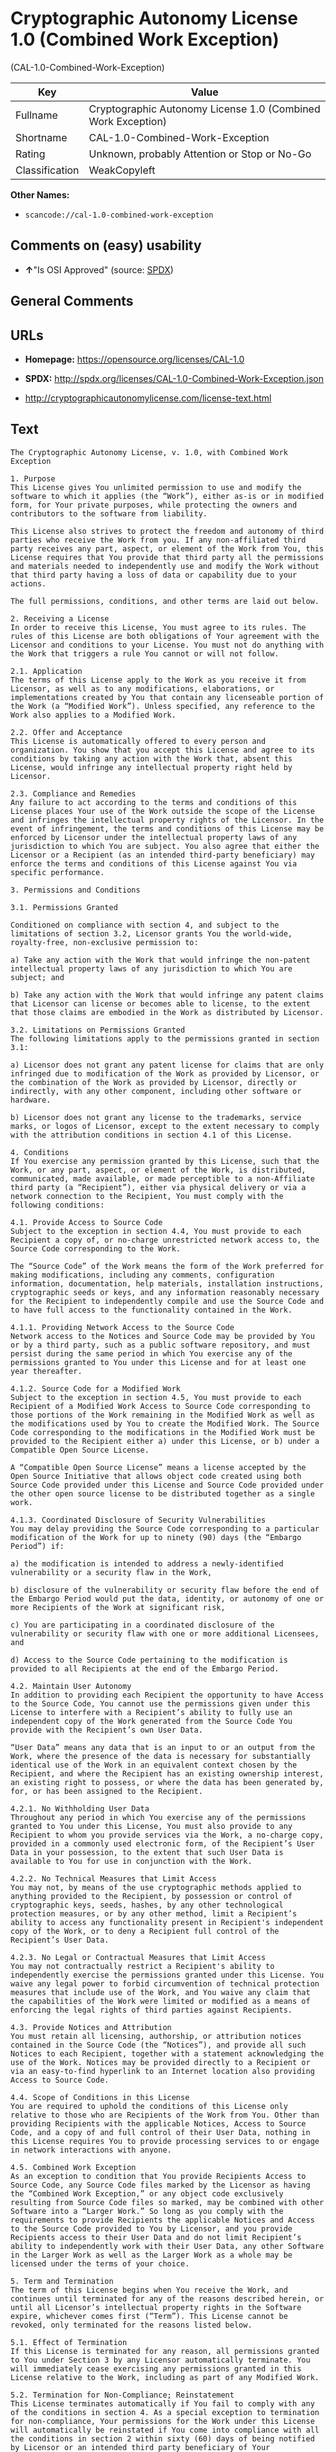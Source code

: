 * Cryptographic Autonomy License 1.0 (Combined Work Exception)
(CAL-1.0-Combined-Work-Exception)

| Key              | Value                                                          |
|------------------+----------------------------------------------------------------|
| Fullname         | Cryptographic Autonomy License 1.0 (Combined Work Exception)   |
| Shortname        | CAL-1.0-Combined-Work-Exception                                |
| Rating           | Unknown, probably Attention or Stop or No-Go                   |
| Classification   | WeakCopyleft                                                   |

*Other Names:*

- =scancode://cal-1.0-combined-work-exception=

** Comments on (easy) usability

- *↑*"Is OSI Approved" (source:
  [[https://spdx.org/licenses/CAL-1.0-Combined-Work-Exception.html][SPDX]])

** General Comments

** URLs

- *Homepage:* https://opensource.org/licenses/CAL-1.0

- *SPDX:* http://spdx.org/licenses/CAL-1.0-Combined-Work-Exception.json

- http://cryptographicautonomylicense.com/license-text.html

** Text

#+BEGIN_EXAMPLE
  The Cryptographic Autonomy License, v. 1.0, with Combined Work Exception

  1. Purpose
  This License gives You unlimited permission to use and modify the software to which it applies (the “Work”), either as-is or in modified form, for Your private purposes, while protecting the owners and contributors to the software from liability.

  This License also strives to protect the freedom and autonomy of third parties who receive the Work from you. If any non-affiliated third party receives any part, aspect, or element of the Work from You, this License requires that You provide that third party all the permissions and materials needed to independently use and modify the Work without that third party having a loss of data or capability due to your actions.

  The full permissions, conditions, and other terms are laid out below.

  2. Receiving a License
  In order to receive this License, You must agree to its rules. The rules of this License are both obligations of Your agreement with the Licensor and conditions to your License. You must not do anything with the Work that triggers a rule You cannot or will not follow.

  2.1. Application
  The terms of this License apply to the Work as you receive it from Licensor, as well as to any modifications, elaborations, or implementations created by You that contain any licenseable portion of the Work (a “Modified Work”). Unless specified, any reference to the Work also applies to a Modified Work.

  2.2. Offer and Acceptance
  This License is automatically offered to every person and organization. You show that you accept this License and agree to its conditions by taking any action with the Work that, absent this License, would infringe any intellectual property right held by Licensor.

  2.3. Compliance and Remedies
  Any failure to act according to the terms and conditions of this License places Your use of the Work outside the scope of the License and infringes the intellectual property rights of the Licensor. In the event of infringement, the terms and conditions of this License may be enforced by Licensor under the intellectual property laws of any jurisdiction to which You are subject. You also agree that either the Licensor or a Recipient (as an intended third-party beneficiary) may enforce the terms and conditions of this License against You via specific performance.

  3. Permissions and Conditions

  3.1. Permissions Granted

  Conditioned on compliance with section 4, and subject to the limitations of section 3.2, Licensor grants You the world-wide, royalty-free, non-exclusive permission to:

  a) Take any action with the Work that would infringe the non-patent intellectual property laws of any jurisdiction to which You are subject; and

  b) Take any action with the Work that would infringe any patent claims that Licensor can license or becomes able to license, to the extent that those claims are embodied in the Work as distributed by Licensor.

  3.2. Limitations on Permissions Granted
  The following limitations apply to the permissions granted in section 3.1:

  a) Licensor does not grant any patent license for claims that are only infringed due to modification of the Work as provided by Licensor, or the combination of the Work as provided by Licensor, directly or indirectly, with any other component, including other software or hardware.

  b) Licensor does not grant any license to the trademarks, service marks, or logos of Licensor, except to the extent necessary to comply with the attribution conditions in section 4.1 of this License.

  4. Conditions
  If You exercise any permission granted by this License, such that the Work, or any part, aspect, or element of the Work, is distributed, communicated, made available, or made perceptible to a non-Affiliate third party (a “Recipient”), either via physical delivery or via a network connection to the Recipient, You must comply with the following conditions:

  4.1. Provide Access to Source Code
  Subject to the exception in section 4.4, You must provide to each Recipient a copy of, or no-charge unrestricted network access to, the Source Code corresponding to the Work.

  The “Source Code” of the Work means the form of the Work preferred for making modifications, including any comments, configuration information, documentation, help materials, installation instructions, cryptographic seeds or keys, and any information reasonably necessary for the Recipient to independently compile and use the Source Code and to have full access to the functionality contained in the Work.

  4.1.1. Providing Network Access to the Source Code
  Network access to the Notices and Source Code may be provided by You or by a third party, such as a public software repository, and must persist during the same period in which You exercise any of the permissions granted to You under this License and for at least one year thereafter.

  4.1.2. Source Code for a Modified Work
  Subject to the exception in section 4.5, You must provide to each Recipient of a Modified Work Access to Source Code corresponding to those portions of the Work remaining in the Modified Work as well as the modifications used by You to create the Modified Work. The Source Code corresponding to the modifications in the Modified Work must be provided to the Recipient either a) under this License, or b) under a Compatible Open Source License.

  A “Compatible Open Source License” means a license accepted by the Open Source Initiative that allows object code created using both Source Code provided under this License and Source Code provided under the other open source license to be distributed together as a single work.

  4.1.3. Coordinated Disclosure of Security Vulnerabilities
  You may delay providing the Source Code corresponding to a particular modification of the Work for up to ninety (90) days (the “Embargo Period”) if:

  a) the modification is intended to address a newly-identified vulnerability or a security flaw in the Work,

  b) disclosure of the vulnerability or security flaw before the end of the Embargo Period would put the data, identity, or autonomy of one or more Recipients of the Work at significant risk,

  c) You are participating in a coordinated disclosure of the vulnerability or security flaw with one or more additional Licensees, and

  d) Access to the Source Code pertaining to the modification is provided to all Recipients at the end of the Embargo Period.

  4.2. Maintain User Autonomy
  In addition to providing each Recipient the opportunity to have Access to the Source Code, You cannot use the permissions given under this License to interfere with a Recipient’s ability to fully use an independent copy of the Work generated from the Source Code You provide with the Recipient’s own User Data.

  “User Data” means any data that is an input to or an output from the Work, where the presence of the data is necessary for substantially identical use of the Work in an equivalent context chosen by the Recipient, and where the Recipient has an existing ownership interest, an existing right to possess, or where the data has been generated by, for, or has been assigned to the Recipient.

  4.2.1. No Withholding User Data
  Throughout any period in which You exercise any of the permissions granted to You under this License, You must also provide to any Recipient to whom you provide services via the Work, a no-charge copy, provided in a commonly used electronic form, of the Recipient’s User Data in your possession, to the extent that such User Data is available to You for use in conjunction with the Work.

  4.2.2. No Technical Measures that Limit Access
  You may not, by means of the use cryptographic methods applied to anything provided to the Recipient, by possession or control of cryptographic keys, seeds, hashes, by any other technological protection measures, or by any other method, limit a Recipient’s ability to access any functionality present in Recipient's independent copy of the Work, or to deny a Recipient full control of the Recipient’s User Data.

  4.2.3. No Legal or Contractual Measures that Limit Access
  You may not contractually restrict a Recipient's ability to independently exercise the permissions granted under this License. You waive any legal power to forbid circumvention of technical protection measures that include use of the Work, and You waive any claim that the capabilities of the Work were limited or modified as a means of enforcing the legal rights of third parties against Recipients.

  4.3. Provide Notices and Attribution
  You must retain all licensing, authorship, or attribution notices contained in the Source Code (the “Notices”), and provide all such Notices to each Recipient, together with a statement acknowledging the use of the Work. Notices may be provided directly to a Recipient or via an easy-to-find hyperlink to an Internet location also providing Access to Source Code.

  4.4. Scope of Conditions in this License
  You are required to uphold the conditions of this License only relative to those who are Recipients of the Work from You. Other than providing Recipients with the applicable Notices, Access to Source Code, and a copy of and full control of their User Data, nothing in this License requires You to provide processing services to or engage in network interactions with anyone.

  4.5. Combined Work Exception
  As an exception to condition that You provide Recipients Access to Source Code, any Source Code files marked by the Licensor as having the “Combined Work Exception,” or any object code exclusively resulting from Source Code files so marked, may be combined with other Software into a “Larger Work.” So long as you comply with the requirements to provide Recipients the applicable Notices and Access to the Source Code provided to You by Licensor, and you provide Recipients access to their User Data and do not limit Recipient’s ability to independently work with their User Data, any other Software in the Larger Work as well as the Larger Work as a whole may be licensed under the terms of your choice.

  5. Term and Termination
  The term of this License begins when You receive the Work, and continues until terminated for any of the reasons described herein, or until all Licensor’s intellectual property rights in the Software expire, whichever comes first (“Term”). This License cannot be revoked, only terminated for the reasons listed below.

  5.1. Effect of Termination
  If this License is terminated for any reason, all permissions granted to You under Section 3 by any Licensor automatically terminate. You will immediately cease exercising any permissions granted in this License relative to the Work, including as part of any Modified Work.

  5.2. Termination for Non-Compliance; Reinstatement
  This License terminates automatically if You fail to comply with any of the conditions in section 4. As a special exception to termination for non-compliance, Your permissions for the Work under this License will automatically be reinstated if You come into compliance with all the conditions in section 2 within sixty (60) days of being notified by Licensor or an intended third party beneficiary of Your noncompliance. You are eligible for reinstatement of permissions for the Work one time only, and only for the sixty days immediately after becoming aware of noncompliance. Loss of permissions granted for the Work under this License due to either a) sustained noncompliance lasting more than sixty days or b) subsequent termination for noncompliance after reinstatement, is permanent, unless rights are specifically restored by Licensor in writing.

  5.3. Termination Due to Litigation
  If You initiate litigation against Licensor, or any Recipient of the Work, either direct or indirect, asserting that the Work directly or indirectly infringes any patent, then all permissions granted to You by this License shall terminate. In the event of termination due to litigation, all permissions validly granted by You under this License, directly or indirectly, shall survive termination. Administrative review procedures, declaratory judgment actions, counterclaims in response to patent litigation, and enforcement actions against former Licensees terminated under this section do not cause termination due to litigation.

  6. Disclaimer of Warranty and Limit on Liability
  As far as the law allows, the Work comes AS-IS, without any warranty of any kind, and no Licensor or contributor will be liable to anyone for any damages related to this software or this license, under any kind of legal claim, or for any type of damages, including indirect, special, incidental, or consequential damages of any type arising as a result of this License or the use of the Work including, without limitation, damages for loss of goodwill, work stoppage, computer failure or malfunction, loss of profits, revenue, or any and all other commercial damages or losses.

  7. Other Provisions

  7.1. Affiliates
  An “Affiliate” means any other entity that, directly or indirectly through one or more intermediaries, controls, is controlled by, or is under common control with, the Licensee. Employees of a Licensee and natural persons acting as contractors exclusively providing services to Licensee are also Affiliates.

  7.2. Choice of Jurisdiction and Governing Law
  A Licensor may require that any action or suit by a Licensee relating to a Work provided by Licensor under this License may be brought only in the courts of a particular jurisdiction and under the laws of a particular jurisdiction (excluding its conflict-of-law provisions), if Licensor provides conspicuous notice of the particular jurisdiction to all Licensees.

  7.3. No Sublicensing
  This License is not sublicensable. Each time You provide the Work or a Modified Work to a Recipient, the Recipient automatically receives a license under the terms described in this License. You may not impose any further reservations, conditions, or other provisions on any Recipients’ exercise of the permissions granted herein.

  7.4. Attorneys' Fees
  In any action to enforce the terms of this License, or seeking damages relating thereto, including by an intended third party beneficiary, the prevailing party shall be entitled to recover its costs and expenses, including, without limitation, reasonable attorneys' fees and costs incurred in connection with such action, including any appeal of such action. A “prevailing party” is the party that achieves, or avoids, compliance with this License, including through settlement. This section shall survive the termination of this License.

  7.5. No Waiver
  Any failure by Licensor to enforce any provision of this License will not constitute a present or future waiver of such provision nor limit Licensor’s ability to enforce such provision at a later time.

  7.6. Severability
  If any provision of this License is held to be unenforceable, such provision shall be reformed only to the extent necessary to make it enforceable. Any invalid or unenforceable portion will be interpreted to the effect and intent of the original portion. If such a construction is not possible, the invalid or unenforceable portion will be severed from this License but the rest of this License will remain in full force and effect.

  7.7. License for the Text of this License
  The text of this license is released under the Creative Commons Attribution-ShareAlike 4.0 International License, with the caveat that any modifications of this license may not use the name “Cryptographic Autonomy License” or any name confusingly similar thereto to describe any derived work of this License.
#+END_EXAMPLE

--------------

** Raw Data

*** Facts

- [[https://spdx.org/licenses/CAL-1.0-Combined-Work-Exception.html][SPDX]]

- [[https://github.com/nexB/scancode-toolkit/blob/develop/src/licensedcode/data/licenses/cal-1.0-combined-work-exception.yml][Scancode]]

*** Raw JSON

#+BEGIN_EXAMPLE
  {
      "__impliedNames": [
          "CAL-1.0-Combined-Work-Exception",
          "Cryptographic Autonomy License 1.0 (Combined Work Exception)",
          "scancode://cal-1.0-combined-work-exception"
      ],
      "__impliedId": "CAL-1.0-Combined-Work-Exception",
      "facts": {
          "SPDX": {
              "isSPDXLicenseDeprecated": false,
              "spdxFullName": "Cryptographic Autonomy License 1.0 (Combined Work Exception)",
              "spdxDetailsURL": "http://spdx.org/licenses/CAL-1.0-Combined-Work-Exception.json",
              "_sourceURL": "https://spdx.org/licenses/CAL-1.0-Combined-Work-Exception.html",
              "spdxLicIsOSIApproved": true,
              "spdxSeeAlso": [
                  "http://cryptographicautonomylicense.com/license-text.html",
                  "https://opensource.org/licenses/CAL-1.0"
              ],
              "_implications": {
                  "__impliedNames": [
                      "CAL-1.0-Combined-Work-Exception",
                      "Cryptographic Autonomy License 1.0 (Combined Work Exception)"
                  ],
                  "__impliedId": "CAL-1.0-Combined-Work-Exception",
                  "__impliedJudgement": [
                      [
                          "SPDX",
                          {
                              "tag": "PositiveJudgement",
                              "contents": "Is OSI Approved"
                          }
                      ]
                  ],
                  "__isOsiApproved": true,
                  "__impliedURLs": [
                      [
                          "SPDX",
                          "http://spdx.org/licenses/CAL-1.0-Combined-Work-Exception.json"
                      ],
                      [
                          null,
                          "http://cryptographicautonomylicense.com/license-text.html"
                      ],
                      [
                          null,
                          "https://opensource.org/licenses/CAL-1.0"
                      ]
                  ]
              },
              "spdxLicenseId": "CAL-1.0-Combined-Work-Exception"
          },
          "Scancode": {
              "otherUrls": [
                  "http://cryptographicautonomylicense.com/license-text.html"
              ],
              "homepageUrl": "https://opensource.org/licenses/CAL-1.0",
              "shortName": "CAL-1.0-Combined-Work-Exception",
              "textUrls": null,
              "text": "The Cryptographic Autonomy License, v. 1.0, with Combined Work Exception\n\n1. Purpose\nThis License gives You unlimited permission to use and modify the software to which it applies (the Ã¢ÂÂWorkÃ¢ÂÂ), either as-is or in modified form, for Your private purposes, while protecting the owners and contributors to the software from liability.\n\nThis License also strives to protect the freedom and autonomy of third parties who receive the Work from you. If any non-affiliated third party receives any part, aspect, or element of the Work from You, this License requires that You provide that third party all the permissions and materials needed to independently use and modify the Work without that third party having a loss of data or capability due to your actions.\n\nThe full permissions, conditions, and other terms are laid out below.\n\n2. Receiving a License\nIn order to receive this License, You must agree to its rules. The rules of this License are both obligations of Your agreement with the Licensor and conditions to your License. You must not do anything with the Work that triggers a rule You cannot or will not follow.\n\n2.1. Application\nThe terms of this License apply to the Work as you receive it from Licensor, as well as to any modifications, elaborations, or implementations created by You that contain any licenseable portion of the Work (a Ã¢ÂÂModified WorkÃ¢ÂÂ). Unless specified, any reference to the Work also applies to a Modified Work.\n\n2.2. Offer and Acceptance\nThis License is automatically offered to every person and organization. You show that you accept this License and agree to its conditions by taking any action with the Work that, absent this License, would infringe any intellectual property right held by Licensor.\n\n2.3. Compliance and Remedies\nAny failure to act according to the terms and conditions of this License places Your use of the Work outside the scope of the License and infringes the intellectual property rights of the Licensor. In the event of infringement, the terms and conditions of this License may be enforced by Licensor under the intellectual property laws of any jurisdiction to which You are subject. You also agree that either the Licensor or a Recipient (as an intended third-party beneficiary) may enforce the terms and conditions of this License against You via specific performance.\n\n3. Permissions and Conditions\n\n3.1. Permissions Granted\n\nConditioned on compliance with section 4, and subject to the limitations of section 3.2, Licensor grants You the world-wide, royalty-free, non-exclusive permission to:\n\na) Take any action with the Work that would infringe the non-patent intellectual property laws of any jurisdiction to which You are subject; and\n\nb) Take any action with the Work that would infringe any patent claims that Licensor can license or becomes able to license, to the extent that those claims are embodied in the Work as distributed by Licensor.\n\n3.2. Limitations on Permissions Granted\nThe following limitations apply to the permissions granted in section 3.1:\n\na) Licensor does not grant any patent license for claims that are only infringed due to modification of the Work as provided by Licensor, or the combination of the Work as provided by Licensor, directly or indirectly, with any other component, including other software or hardware.\n\nb) Licensor does not grant any license to the trademarks, service marks, or logos of Licensor, except to the extent necessary to comply with the attribution conditions in section 4.1 of this License.\n\n4. Conditions\nIf You exercise any permission granted by this License, such that the Work, or any part, aspect, or element of the Work, is distributed, communicated, made available, or made perceptible to a non-Affiliate third party (a Ã¢ÂÂRecipientÃ¢ÂÂ), either via physical delivery or via a network connection to the Recipient, You must comply with the following conditions:\n\n4.1. Provide Access to Source Code\nSubject to the exception in section 4.4, You must provide to each Recipient a copy of, or no-charge unrestricted network access to, the Source Code corresponding to the Work.\n\nThe Ã¢ÂÂSource CodeÃ¢ÂÂ of the Work means the form of the Work preferred for making modifications, including any comments, configuration information, documentation, help materials, installation instructions, cryptographic seeds or keys, and any information reasonably necessary for the Recipient to independently compile and use the Source Code and to have full access to the functionality contained in the Work.\n\n4.1.1. Providing Network Access to the Source Code\nNetwork access to the Notices and Source Code may be provided by You or by a third party, such as a public software repository, and must persist during the same period in which You exercise any of the permissions granted to You under this License and for at least one year thereafter.\n\n4.1.2. Source Code for a Modified Work\nSubject to the exception in section 4.5, You must provide to each Recipient of a Modified Work Access to Source Code corresponding to those portions of the Work remaining in the Modified Work as well as the modifications used by You to create the Modified Work. The Source Code corresponding to the modifications in the Modified Work must be provided to the Recipient either a) under this License, or b) under a Compatible Open Source License.\n\nA Ã¢ÂÂCompatible Open Source LicenseÃ¢ÂÂ means a license accepted by the Open Source Initiative that allows object code created using both Source Code provided under this License and Source Code provided under the other open source license to be distributed together as a single work.\n\n4.1.3. Coordinated Disclosure of Security Vulnerabilities\nYou may delay providing the Source Code corresponding to a particular modification of the Work for up to ninety (90) days (the Ã¢ÂÂEmbargo PeriodÃ¢ÂÂ) if:\n\na) the modification is intended to address a newly-identified vulnerability or a security flaw in the Work,\n\nb) disclosure of the vulnerability or security flaw before the end of the Embargo Period would put the data, identity, or autonomy of one or more Recipients of the Work at significant risk,\n\nc) You are participating in a coordinated disclosure of the vulnerability or security flaw with one or more additional Licensees, and\n\nd) Access to the Source Code pertaining to the modification is provided to all Recipients at the end of the Embargo Period.\n\n4.2. Maintain User Autonomy\nIn addition to providing each Recipient the opportunity to have Access to the Source Code, You cannot use the permissions given under this License to interfere with a RecipientÃ¢ÂÂs ability to fully use an independent copy of the Work generated from the Source Code You provide with the RecipientÃ¢ÂÂs own User Data.\n\nÃ¢ÂÂUser DataÃ¢ÂÂ means any data that is an input to or an output from the Work, where the presence of the data is necessary for substantially identical use of the Work in an equivalent context chosen by the Recipient, and where the Recipient has an existing ownership interest, an existing right to possess, or where the data has been generated by, for, or has been assigned to the Recipient.\n\n4.2.1. No Withholding User Data\nThroughout any period in which You exercise any of the permissions granted to You under this License, You must also provide to any Recipient to whom you provide services via the Work, a no-charge copy, provided in a commonly used electronic form, of the RecipientÃ¢ÂÂs User Data in your possession, to the extent that such User Data is available to You for use in conjunction with the Work.\n\n4.2.2. No Technical Measures that Limit Access\nYou may not, by means of the use cryptographic methods applied to anything provided to the Recipient, by possession or control of cryptographic keys, seeds, hashes, by any other technological protection measures, or by any other method, limit a RecipientÃ¢ÂÂs ability to access any functionality present in Recipient's independent copy of the Work, or to deny a Recipient full control of the RecipientÃ¢ÂÂs User Data.\n\n4.2.3. No Legal or Contractual Measures that Limit Access\nYou may not contractually restrict a Recipient's ability to independently exercise the permissions granted under this License. You waive any legal power to forbid circumvention of technical protection measures that include use of the Work, and You waive any claim that the capabilities of the Work were limited or modified as a means of enforcing the legal rights of third parties against Recipients.\n\n4.3. Provide Notices and Attribution\nYou must retain all licensing, authorship, or attribution notices contained in the Source Code (the Ã¢ÂÂNoticesÃ¢ÂÂ), and provide all such Notices to each Recipient, together with a statement acknowledging the use of the Work. Notices may be provided directly to a Recipient or via an easy-to-find hyperlink to an Internet location also providing Access to Source Code.\n\n4.4. Scope of Conditions in this License\nYou are required to uphold the conditions of this License only relative to those who are Recipients of the Work from You. Other than providing Recipients with the applicable Notices, Access to Source Code, and a copy of and full control of their User Data, nothing in this License requires You to provide processing services to or engage in network interactions with anyone.\n\n4.5. Combined Work Exception\nAs an exception to condition that You provide Recipients Access to Source Code, any Source Code files marked by the Licensor as having the Ã¢ÂÂCombined Work Exception,Ã¢ÂÂ or any object code exclusively resulting from Source Code files so marked, may be combined with other Software into a Ã¢ÂÂLarger Work.Ã¢ÂÂ So long as you comply with the requirements to provide Recipients the applicable Notices and Access to the Source Code provided to You by Licensor, and you provide Recipients access to their User Data and do not limit RecipientÃ¢ÂÂs ability to independently work with their User Data, any other Software in the Larger Work as well as the Larger Work as a whole may be licensed under the terms of your choice.\n\n5. Term and Termination\nThe term of this License begins when You receive the Work, and continues until terminated for any of the reasons described herein, or until all LicensorÃ¢ÂÂs intellectual property rights in the Software expire, whichever comes first (Ã¢ÂÂTermÃ¢ÂÂ). This License cannot be revoked, only terminated for the reasons listed below.\n\n5.1. Effect of Termination\nIf this License is terminated for any reason, all permissions granted to You under Section 3 by any Licensor automatically terminate. You will immediately cease exercising any permissions granted in this License relative to the Work, including as part of any Modified Work.\n\n5.2. Termination for Non-Compliance; Reinstatement\nThis License terminates automatically if You fail to comply with any of the conditions in section 4. As a special exception to termination for non-compliance, Your permissions for the Work under this License will automatically be reinstated if You come into compliance with all the conditions in section 2 within sixty (60) days of being notified by Licensor or an intended third party beneficiary of Your noncompliance. You are eligible for reinstatement of permissions for the Work one time only, and only for the sixty days immediately after becoming aware of noncompliance. Loss of permissions granted for the Work under this License due to either a) sustained noncompliance lasting more than sixty days or b) subsequent termination for noncompliance after reinstatement, is permanent, unless rights are specifically restored by Licensor in writing.\n\n5.3. Termination Due to Litigation\nIf You initiate litigation against Licensor, or any Recipient of the Work, either direct or indirect, asserting that the Work directly or indirectly infringes any patent, then all permissions granted to You by this License shall terminate. In the event of termination due to litigation, all permissions validly granted by You under this License, directly or indirectly, shall survive termination. Administrative review procedures, declaratory judgment actions, counterclaims in response to patent litigation, and enforcement actions against former Licensees terminated under this section do not cause termination due to litigation.\n\n6. Disclaimer of Warranty and Limit on Liability\nAs far as the law allows, the Work comes AS-IS, without any warranty of any kind, and no Licensor or contributor will be liable to anyone for any damages related to this software or this license, under any kind of legal claim, or for any type of damages, including indirect, special, incidental, or consequential damages of any type arising as a result of this License or the use of the Work including, without limitation, damages for loss of goodwill, work stoppage, computer failure or malfunction, loss of profits, revenue, or any and all other commercial damages or losses.\n\n7. Other Provisions\n\n7.1. Affiliates\nAn Ã¢ÂÂAffiliateÃ¢ÂÂ means any other entity that, directly or indirectly through one or more intermediaries, controls, is controlled by, or is under common control with, the Licensee. Employees of a Licensee and natural persons acting as contractors exclusively providing services to Licensee are also Affiliates.\n\n7.2. Choice of Jurisdiction and Governing Law\nA Licensor may require that any action or suit by a Licensee relating to a Work provided by Licensor under this License may be brought only in the courts of a particular jurisdiction and under the laws of a particular jurisdiction (excluding its conflict-of-law provisions), if Licensor provides conspicuous notice of the particular jurisdiction to all Licensees.\n\n7.3. No Sublicensing\nThis License is not sublicensable. Each time You provide the Work or a Modified Work to a Recipient, the Recipient automatically receives a license under the terms described in this License. You may not impose any further reservations, conditions, or other provisions on any RecipientsÃ¢ÂÂ exercise of the permissions granted herein.\n\n7.4. Attorneys' Fees\nIn any action to enforce the terms of this License, or seeking damages relating thereto, including by an intended third party beneficiary, the prevailing party shall be entitled to recover its costs and expenses, including, without limitation, reasonable attorneys' fees and costs incurred in connection with such action, including any appeal of such action. A Ã¢ÂÂprevailing partyÃ¢ÂÂ is the party that achieves, or avoids, compliance with this License, including through settlement. This section shall survive the termination of this License.\n\n7.5. No Waiver\nAny failure by Licensor to enforce any provision of this License will not constitute a present or future waiver of such provision nor limit LicensorÃ¢ÂÂs ability to enforce such provision at a later time.\n\n7.6. Severability\nIf any provision of this License is held to be unenforceable, such provision shall be reformed only to the extent necessary to make it enforceable. Any invalid or unenforceable portion will be interpreted to the effect and intent of the original portion. If such a construction is not possible, the invalid or unenforceable portion will be severed from this License but the rest of this License will remain in full force and effect.\n\n7.7. License for the Text of this License\nThe text of this license is released under the Creative Commons Attribution-ShareAlike 4.0 International License, with the caveat that any modifications of this license may not use the name Ã¢ÂÂCryptographic Autonomy LicenseÃ¢ÂÂ or any name confusingly similar thereto to describe any derived work of this License.",
              "category": "Copyleft Limited",
              "osiUrl": null,
              "owner": "Holochain",
              "_sourceURL": "https://github.com/nexB/scancode-toolkit/blob/develop/src/licensedcode/data/licenses/cal-1.0-combined-work-exception.yml",
              "key": "cal-1.0-combined-work-exception",
              "name": "Cryptographic Autonomy License 1.0 (Combined Work Exception)",
              "spdxId": "CAL-1.0-Combined-Work-Exception",
              "notes": null,
              "_implications": {
                  "__impliedNames": [
                      "scancode://cal-1.0-combined-work-exception",
                      "CAL-1.0-Combined-Work-Exception",
                      "CAL-1.0-Combined-Work-Exception"
                  ],
                  "__impliedId": "CAL-1.0-Combined-Work-Exception",
                  "__impliedCopyleft": [
                      [
                          "Scancode",
                          "WeakCopyleft"
                      ]
                  ],
                  "__calculatedCopyleft": "WeakCopyleft",
                  "__impliedText": "The Cryptographic Autonomy License, v. 1.0, with Combined Work Exception\n\n1. Purpose\nThis License gives You unlimited permission to use and modify the software to which it applies (the âWorkâ), either as-is or in modified form, for Your private purposes, while protecting the owners and contributors to the software from liability.\n\nThis License also strives to protect the freedom and autonomy of third parties who receive the Work from you. If any non-affiliated third party receives any part, aspect, or element of the Work from You, this License requires that You provide that third party all the permissions and materials needed to independently use and modify the Work without that third party having a loss of data or capability due to your actions.\n\nThe full permissions, conditions, and other terms are laid out below.\n\n2. Receiving a License\nIn order to receive this License, You must agree to its rules. The rules of this License are both obligations of Your agreement with the Licensor and conditions to your License. You must not do anything with the Work that triggers a rule You cannot or will not follow.\n\n2.1. Application\nThe terms of this License apply to the Work as you receive it from Licensor, as well as to any modifications, elaborations, or implementations created by You that contain any licenseable portion of the Work (a âModified Workâ). Unless specified, any reference to the Work also applies to a Modified Work.\n\n2.2. Offer and Acceptance\nThis License is automatically offered to every person and organization. You show that you accept this License and agree to its conditions by taking any action with the Work that, absent this License, would infringe any intellectual property right held by Licensor.\n\n2.3. Compliance and Remedies\nAny failure to act according to the terms and conditions of this License places Your use of the Work outside the scope of the License and infringes the intellectual property rights of the Licensor. In the event of infringement, the terms and conditions of this License may be enforced by Licensor under the intellectual property laws of any jurisdiction to which You are subject. You also agree that either the Licensor or a Recipient (as an intended third-party beneficiary) may enforce the terms and conditions of this License against You via specific performance.\n\n3. Permissions and Conditions\n\n3.1. Permissions Granted\n\nConditioned on compliance with section 4, and subject to the limitations of section 3.2, Licensor grants You the world-wide, royalty-free, non-exclusive permission to:\n\na) Take any action with the Work that would infringe the non-patent intellectual property laws of any jurisdiction to which You are subject; and\n\nb) Take any action with the Work that would infringe any patent claims that Licensor can license or becomes able to license, to the extent that those claims are embodied in the Work as distributed by Licensor.\n\n3.2. Limitations on Permissions Granted\nThe following limitations apply to the permissions granted in section 3.1:\n\na) Licensor does not grant any patent license for claims that are only infringed due to modification of the Work as provided by Licensor, or the combination of the Work as provided by Licensor, directly or indirectly, with any other component, including other software or hardware.\n\nb) Licensor does not grant any license to the trademarks, service marks, or logos of Licensor, except to the extent necessary to comply with the attribution conditions in section 4.1 of this License.\n\n4. Conditions\nIf You exercise any permission granted by this License, such that the Work, or any part, aspect, or element of the Work, is distributed, communicated, made available, or made perceptible to a non-Affiliate third party (a âRecipientâ), either via physical delivery or via a network connection to the Recipient, You must comply with the following conditions:\n\n4.1. Provide Access to Source Code\nSubject to the exception in section 4.4, You must provide to each Recipient a copy of, or no-charge unrestricted network access to, the Source Code corresponding to the Work.\n\nThe âSource Codeâ of the Work means the form of the Work preferred for making modifications, including any comments, configuration information, documentation, help materials, installation instructions, cryptographic seeds or keys, and any information reasonably necessary for the Recipient to independently compile and use the Source Code and to have full access to the functionality contained in the Work.\n\n4.1.1. Providing Network Access to the Source Code\nNetwork access to the Notices and Source Code may be provided by You or by a third party, such as a public software repository, and must persist during the same period in which You exercise any of the permissions granted to You under this License and for at least one year thereafter.\n\n4.1.2. Source Code for a Modified Work\nSubject to the exception in section 4.5, You must provide to each Recipient of a Modified Work Access to Source Code corresponding to those portions of the Work remaining in the Modified Work as well as the modifications used by You to create the Modified Work. The Source Code corresponding to the modifications in the Modified Work must be provided to the Recipient either a) under this License, or b) under a Compatible Open Source License.\n\nA âCompatible Open Source Licenseâ means a license accepted by the Open Source Initiative that allows object code created using both Source Code provided under this License and Source Code provided under the other open source license to be distributed together as a single work.\n\n4.1.3. Coordinated Disclosure of Security Vulnerabilities\nYou may delay providing the Source Code corresponding to a particular modification of the Work for up to ninety (90) days (the âEmbargo Periodâ) if:\n\na) the modification is intended to address a newly-identified vulnerability or a security flaw in the Work,\n\nb) disclosure of the vulnerability or security flaw before the end of the Embargo Period would put the data, identity, or autonomy of one or more Recipients of the Work at significant risk,\n\nc) You are participating in a coordinated disclosure of the vulnerability or security flaw with one or more additional Licensees, and\n\nd) Access to the Source Code pertaining to the modification is provided to all Recipients at the end of the Embargo Period.\n\n4.2. Maintain User Autonomy\nIn addition to providing each Recipient the opportunity to have Access to the Source Code, You cannot use the permissions given under this License to interfere with a Recipientâs ability to fully use an independent copy of the Work generated from the Source Code You provide with the Recipientâs own User Data.\n\nâUser Dataâ means any data that is an input to or an output from the Work, where the presence of the data is necessary for substantially identical use of the Work in an equivalent context chosen by the Recipient, and where the Recipient has an existing ownership interest, an existing right to possess, or where the data has been generated by, for, or has been assigned to the Recipient.\n\n4.2.1. No Withholding User Data\nThroughout any period in which You exercise any of the permissions granted to You under this License, You must also provide to any Recipient to whom you provide services via the Work, a no-charge copy, provided in a commonly used electronic form, of the Recipientâs User Data in your possession, to the extent that such User Data is available to You for use in conjunction with the Work.\n\n4.2.2. No Technical Measures that Limit Access\nYou may not, by means of the use cryptographic methods applied to anything provided to the Recipient, by possession or control of cryptographic keys, seeds, hashes, by any other technological protection measures, or by any other method, limit a Recipientâs ability to access any functionality present in Recipient's independent copy of the Work, or to deny a Recipient full control of the Recipientâs User Data.\n\n4.2.3. No Legal or Contractual Measures that Limit Access\nYou may not contractually restrict a Recipient's ability to independently exercise the permissions granted under this License. You waive any legal power to forbid circumvention of technical protection measures that include use of the Work, and You waive any claim that the capabilities of the Work were limited or modified as a means of enforcing the legal rights of third parties against Recipients.\n\n4.3. Provide Notices and Attribution\nYou must retain all licensing, authorship, or attribution notices contained in the Source Code (the âNoticesâ), and provide all such Notices to each Recipient, together with a statement acknowledging the use of the Work. Notices may be provided directly to a Recipient or via an easy-to-find hyperlink to an Internet location also providing Access to Source Code.\n\n4.4. Scope of Conditions in this License\nYou are required to uphold the conditions of this License only relative to those who are Recipients of the Work from You. Other than providing Recipients with the applicable Notices, Access to Source Code, and a copy of and full control of their User Data, nothing in this License requires You to provide processing services to or engage in network interactions with anyone.\n\n4.5. Combined Work Exception\nAs an exception to condition that You provide Recipients Access to Source Code, any Source Code files marked by the Licensor as having the âCombined Work Exception,â or any object code exclusively resulting from Source Code files so marked, may be combined with other Software into a âLarger Work.â So long as you comply with the requirements to provide Recipients the applicable Notices and Access to the Source Code provided to You by Licensor, and you provide Recipients access to their User Data and do not limit Recipientâs ability to independently work with their User Data, any other Software in the Larger Work as well as the Larger Work as a whole may be licensed under the terms of your choice.\n\n5. Term and Termination\nThe term of this License begins when You receive the Work, and continues until terminated for any of the reasons described herein, or until all Licensorâs intellectual property rights in the Software expire, whichever comes first (âTermâ). This License cannot be revoked, only terminated for the reasons listed below.\n\n5.1. Effect of Termination\nIf this License is terminated for any reason, all permissions granted to You under Section 3 by any Licensor automatically terminate. You will immediately cease exercising any permissions granted in this License relative to the Work, including as part of any Modified Work.\n\n5.2. Termination for Non-Compliance; Reinstatement\nThis License terminates automatically if You fail to comply with any of the conditions in section 4. As a special exception to termination for non-compliance, Your permissions for the Work under this License will automatically be reinstated if You come into compliance with all the conditions in section 2 within sixty (60) days of being notified by Licensor or an intended third party beneficiary of Your noncompliance. You are eligible for reinstatement of permissions for the Work one time only, and only for the sixty days immediately after becoming aware of noncompliance. Loss of permissions granted for the Work under this License due to either a) sustained noncompliance lasting more than sixty days or b) subsequent termination for noncompliance after reinstatement, is permanent, unless rights are specifically restored by Licensor in writing.\n\n5.3. Termination Due to Litigation\nIf You initiate litigation against Licensor, or any Recipient of the Work, either direct or indirect, asserting that the Work directly or indirectly infringes any patent, then all permissions granted to You by this License shall terminate. In the event of termination due to litigation, all permissions validly granted by You under this License, directly or indirectly, shall survive termination. Administrative review procedures, declaratory judgment actions, counterclaims in response to patent litigation, and enforcement actions against former Licensees terminated under this section do not cause termination due to litigation.\n\n6. Disclaimer of Warranty and Limit on Liability\nAs far as the law allows, the Work comes AS-IS, without any warranty of any kind, and no Licensor or contributor will be liable to anyone for any damages related to this software or this license, under any kind of legal claim, or for any type of damages, including indirect, special, incidental, or consequential damages of any type arising as a result of this License or the use of the Work including, without limitation, damages for loss of goodwill, work stoppage, computer failure or malfunction, loss of profits, revenue, or any and all other commercial damages or losses.\n\n7. Other Provisions\n\n7.1. Affiliates\nAn âAffiliateâ means any other entity that, directly or indirectly through one or more intermediaries, controls, is controlled by, or is under common control with, the Licensee. Employees of a Licensee and natural persons acting as contractors exclusively providing services to Licensee are also Affiliates.\n\n7.2. Choice of Jurisdiction and Governing Law\nA Licensor may require that any action or suit by a Licensee relating to a Work provided by Licensor under this License may be brought only in the courts of a particular jurisdiction and under the laws of a particular jurisdiction (excluding its conflict-of-law provisions), if Licensor provides conspicuous notice of the particular jurisdiction to all Licensees.\n\n7.3. No Sublicensing\nThis License is not sublicensable. Each time You provide the Work or a Modified Work to a Recipient, the Recipient automatically receives a license under the terms described in this License. You may not impose any further reservations, conditions, or other provisions on any Recipientsâ exercise of the permissions granted herein.\n\n7.4. Attorneys' Fees\nIn any action to enforce the terms of this License, or seeking damages relating thereto, including by an intended third party beneficiary, the prevailing party shall be entitled to recover its costs and expenses, including, without limitation, reasonable attorneys' fees and costs incurred in connection with such action, including any appeal of such action. A âprevailing partyâ is the party that achieves, or avoids, compliance with this License, including through settlement. This section shall survive the termination of this License.\n\n7.5. No Waiver\nAny failure by Licensor to enforce any provision of this License will not constitute a present or future waiver of such provision nor limit Licensorâs ability to enforce such provision at a later time.\n\n7.6. Severability\nIf any provision of this License is held to be unenforceable, such provision shall be reformed only to the extent necessary to make it enforceable. Any invalid or unenforceable portion will be interpreted to the effect and intent of the original portion. If such a construction is not possible, the invalid or unenforceable portion will be severed from this License but the rest of this License will remain in full force and effect.\n\n7.7. License for the Text of this License\nThe text of this license is released under the Creative Commons Attribution-ShareAlike 4.0 International License, with the caveat that any modifications of this license may not use the name âCryptographic Autonomy Licenseâ or any name confusingly similar thereto to describe any derived work of this License.",
                  "__impliedURLs": [
                      [
                          "Homepage",
                          "https://opensource.org/licenses/CAL-1.0"
                      ],
                      [
                          null,
                          "http://cryptographicautonomylicense.com/license-text.html"
                      ]
                  ]
              }
          }
      },
      "__impliedJudgement": [
          [
              "SPDX",
              {
                  "tag": "PositiveJudgement",
                  "contents": "Is OSI Approved"
              }
          ]
      ],
      "__impliedCopyleft": [
          [
              "Scancode",
              "WeakCopyleft"
          ]
      ],
      "__calculatedCopyleft": "WeakCopyleft",
      "__isOsiApproved": true,
      "__impliedText": "The Cryptographic Autonomy License, v. 1.0, with Combined Work Exception\n\n1. Purpose\nThis License gives You unlimited permission to use and modify the software to which it applies (the âWorkâ), either as-is or in modified form, for Your private purposes, while protecting the owners and contributors to the software from liability.\n\nThis License also strives to protect the freedom and autonomy of third parties who receive the Work from you. If any non-affiliated third party receives any part, aspect, or element of the Work from You, this License requires that You provide that third party all the permissions and materials needed to independently use and modify the Work without that third party having a loss of data or capability due to your actions.\n\nThe full permissions, conditions, and other terms are laid out below.\n\n2. Receiving a License\nIn order to receive this License, You must agree to its rules. The rules of this License are both obligations of Your agreement with the Licensor and conditions to your License. You must not do anything with the Work that triggers a rule You cannot or will not follow.\n\n2.1. Application\nThe terms of this License apply to the Work as you receive it from Licensor, as well as to any modifications, elaborations, or implementations created by You that contain any licenseable portion of the Work (a âModified Workâ). Unless specified, any reference to the Work also applies to a Modified Work.\n\n2.2. Offer and Acceptance\nThis License is automatically offered to every person and organization. You show that you accept this License and agree to its conditions by taking any action with the Work that, absent this License, would infringe any intellectual property right held by Licensor.\n\n2.3. Compliance and Remedies\nAny failure to act according to the terms and conditions of this License places Your use of the Work outside the scope of the License and infringes the intellectual property rights of the Licensor. In the event of infringement, the terms and conditions of this License may be enforced by Licensor under the intellectual property laws of any jurisdiction to which You are subject. You also agree that either the Licensor or a Recipient (as an intended third-party beneficiary) may enforce the terms and conditions of this License against You via specific performance.\n\n3. Permissions and Conditions\n\n3.1. Permissions Granted\n\nConditioned on compliance with section 4, and subject to the limitations of section 3.2, Licensor grants You the world-wide, royalty-free, non-exclusive permission to:\n\na) Take any action with the Work that would infringe the non-patent intellectual property laws of any jurisdiction to which You are subject; and\n\nb) Take any action with the Work that would infringe any patent claims that Licensor can license or becomes able to license, to the extent that those claims are embodied in the Work as distributed by Licensor.\n\n3.2. Limitations on Permissions Granted\nThe following limitations apply to the permissions granted in section 3.1:\n\na) Licensor does not grant any patent license for claims that are only infringed due to modification of the Work as provided by Licensor, or the combination of the Work as provided by Licensor, directly or indirectly, with any other component, including other software or hardware.\n\nb) Licensor does not grant any license to the trademarks, service marks, or logos of Licensor, except to the extent necessary to comply with the attribution conditions in section 4.1 of this License.\n\n4. Conditions\nIf You exercise any permission granted by this License, such that the Work, or any part, aspect, or element of the Work, is distributed, communicated, made available, or made perceptible to a non-Affiliate third party (a âRecipientâ), either via physical delivery or via a network connection to the Recipient, You must comply with the following conditions:\n\n4.1. Provide Access to Source Code\nSubject to the exception in section 4.4, You must provide to each Recipient a copy of, or no-charge unrestricted network access to, the Source Code corresponding to the Work.\n\nThe âSource Codeâ of the Work means the form of the Work preferred for making modifications, including any comments, configuration information, documentation, help materials, installation instructions, cryptographic seeds or keys, and any information reasonably necessary for the Recipient to independently compile and use the Source Code and to have full access to the functionality contained in the Work.\n\n4.1.1. Providing Network Access to the Source Code\nNetwork access to the Notices and Source Code may be provided by You or by a third party, such as a public software repository, and must persist during the same period in which You exercise any of the permissions granted to You under this License and for at least one year thereafter.\n\n4.1.2. Source Code for a Modified Work\nSubject to the exception in section 4.5, You must provide to each Recipient of a Modified Work Access to Source Code corresponding to those portions of the Work remaining in the Modified Work as well as the modifications used by You to create the Modified Work. The Source Code corresponding to the modifications in the Modified Work must be provided to the Recipient either a) under this License, or b) under a Compatible Open Source License.\n\nA âCompatible Open Source Licenseâ means a license accepted by the Open Source Initiative that allows object code created using both Source Code provided under this License and Source Code provided under the other open source license to be distributed together as a single work.\n\n4.1.3. Coordinated Disclosure of Security Vulnerabilities\nYou may delay providing the Source Code corresponding to a particular modification of the Work for up to ninety (90) days (the âEmbargo Periodâ) if:\n\na) the modification is intended to address a newly-identified vulnerability or a security flaw in the Work,\n\nb) disclosure of the vulnerability or security flaw before the end of the Embargo Period would put the data, identity, or autonomy of one or more Recipients of the Work at significant risk,\n\nc) You are participating in a coordinated disclosure of the vulnerability or security flaw with one or more additional Licensees, and\n\nd) Access to the Source Code pertaining to the modification is provided to all Recipients at the end of the Embargo Period.\n\n4.2. Maintain User Autonomy\nIn addition to providing each Recipient the opportunity to have Access to the Source Code, You cannot use the permissions given under this License to interfere with a Recipientâs ability to fully use an independent copy of the Work generated from the Source Code You provide with the Recipientâs own User Data.\n\nâUser Dataâ means any data that is an input to or an output from the Work, where the presence of the data is necessary for substantially identical use of the Work in an equivalent context chosen by the Recipient, and where the Recipient has an existing ownership interest, an existing right to possess, or where the data has been generated by, for, or has been assigned to the Recipient.\n\n4.2.1. No Withholding User Data\nThroughout any period in which You exercise any of the permissions granted to You under this License, You must also provide to any Recipient to whom you provide services via the Work, a no-charge copy, provided in a commonly used electronic form, of the Recipientâs User Data in your possession, to the extent that such User Data is available to You for use in conjunction with the Work.\n\n4.2.2. No Technical Measures that Limit Access\nYou may not, by means of the use cryptographic methods applied to anything provided to the Recipient, by possession or control of cryptographic keys, seeds, hashes, by any other technological protection measures, or by any other method, limit a Recipientâs ability to access any functionality present in Recipient's independent copy of the Work, or to deny a Recipient full control of the Recipientâs User Data.\n\n4.2.3. No Legal or Contractual Measures that Limit Access\nYou may not contractually restrict a Recipient's ability to independently exercise the permissions granted under this License. You waive any legal power to forbid circumvention of technical protection measures that include use of the Work, and You waive any claim that the capabilities of the Work were limited or modified as a means of enforcing the legal rights of third parties against Recipients.\n\n4.3. Provide Notices and Attribution\nYou must retain all licensing, authorship, or attribution notices contained in the Source Code (the âNoticesâ), and provide all such Notices to each Recipient, together with a statement acknowledging the use of the Work. Notices may be provided directly to a Recipient or via an easy-to-find hyperlink to an Internet location also providing Access to Source Code.\n\n4.4. Scope of Conditions in this License\nYou are required to uphold the conditions of this License only relative to those who are Recipients of the Work from You. Other than providing Recipients with the applicable Notices, Access to Source Code, and a copy of and full control of their User Data, nothing in this License requires You to provide processing services to or engage in network interactions with anyone.\n\n4.5. Combined Work Exception\nAs an exception to condition that You provide Recipients Access to Source Code, any Source Code files marked by the Licensor as having the âCombined Work Exception,â or any object code exclusively resulting from Source Code files so marked, may be combined with other Software into a âLarger Work.â So long as you comply with the requirements to provide Recipients the applicable Notices and Access to the Source Code provided to You by Licensor, and you provide Recipients access to their User Data and do not limit Recipientâs ability to independently work with their User Data, any other Software in the Larger Work as well as the Larger Work as a whole may be licensed under the terms of your choice.\n\n5. Term and Termination\nThe term of this License begins when You receive the Work, and continues until terminated for any of the reasons described herein, or until all Licensorâs intellectual property rights in the Software expire, whichever comes first (âTermâ). This License cannot be revoked, only terminated for the reasons listed below.\n\n5.1. Effect of Termination\nIf this License is terminated for any reason, all permissions granted to You under Section 3 by any Licensor automatically terminate. You will immediately cease exercising any permissions granted in this License relative to the Work, including as part of any Modified Work.\n\n5.2. Termination for Non-Compliance; Reinstatement\nThis License terminates automatically if You fail to comply with any of the conditions in section 4. As a special exception to termination for non-compliance, Your permissions for the Work under this License will automatically be reinstated if You come into compliance with all the conditions in section 2 within sixty (60) days of being notified by Licensor or an intended third party beneficiary of Your noncompliance. You are eligible for reinstatement of permissions for the Work one time only, and only for the sixty days immediately after becoming aware of noncompliance. Loss of permissions granted for the Work under this License due to either a) sustained noncompliance lasting more than sixty days or b) subsequent termination for noncompliance after reinstatement, is permanent, unless rights are specifically restored by Licensor in writing.\n\n5.3. Termination Due to Litigation\nIf You initiate litigation against Licensor, or any Recipient of the Work, either direct or indirect, asserting that the Work directly or indirectly infringes any patent, then all permissions granted to You by this License shall terminate. In the event of termination due to litigation, all permissions validly granted by You under this License, directly or indirectly, shall survive termination. Administrative review procedures, declaratory judgment actions, counterclaims in response to patent litigation, and enforcement actions against former Licensees terminated under this section do not cause termination due to litigation.\n\n6. Disclaimer of Warranty and Limit on Liability\nAs far as the law allows, the Work comes AS-IS, without any warranty of any kind, and no Licensor or contributor will be liable to anyone for any damages related to this software or this license, under any kind of legal claim, or for any type of damages, including indirect, special, incidental, or consequential damages of any type arising as a result of this License or the use of the Work including, without limitation, damages for loss of goodwill, work stoppage, computer failure or malfunction, loss of profits, revenue, or any and all other commercial damages or losses.\n\n7. Other Provisions\n\n7.1. Affiliates\nAn âAffiliateâ means any other entity that, directly or indirectly through one or more intermediaries, controls, is controlled by, or is under common control with, the Licensee. Employees of a Licensee and natural persons acting as contractors exclusively providing services to Licensee are also Affiliates.\n\n7.2. Choice of Jurisdiction and Governing Law\nA Licensor may require that any action or suit by a Licensee relating to a Work provided by Licensor under this License may be brought only in the courts of a particular jurisdiction and under the laws of a particular jurisdiction (excluding its conflict-of-law provisions), if Licensor provides conspicuous notice of the particular jurisdiction to all Licensees.\n\n7.3. No Sublicensing\nThis License is not sublicensable. Each time You provide the Work or a Modified Work to a Recipient, the Recipient automatically receives a license under the terms described in this License. You may not impose any further reservations, conditions, or other provisions on any Recipientsâ exercise of the permissions granted herein.\n\n7.4. Attorneys' Fees\nIn any action to enforce the terms of this License, or seeking damages relating thereto, including by an intended third party beneficiary, the prevailing party shall be entitled to recover its costs and expenses, including, without limitation, reasonable attorneys' fees and costs incurred in connection with such action, including any appeal of such action. A âprevailing partyâ is the party that achieves, or avoids, compliance with this License, including through settlement. This section shall survive the termination of this License.\n\n7.5. No Waiver\nAny failure by Licensor to enforce any provision of this License will not constitute a present or future waiver of such provision nor limit Licensorâs ability to enforce such provision at a later time.\n\n7.6. Severability\nIf any provision of this License is held to be unenforceable, such provision shall be reformed only to the extent necessary to make it enforceable. Any invalid or unenforceable portion will be interpreted to the effect and intent of the original portion. If such a construction is not possible, the invalid or unenforceable portion will be severed from this License but the rest of this License will remain in full force and effect.\n\n7.7. License for the Text of this License\nThe text of this license is released under the Creative Commons Attribution-ShareAlike 4.0 International License, with the caveat that any modifications of this license may not use the name âCryptographic Autonomy Licenseâ or any name confusingly similar thereto to describe any derived work of this License.",
      "__impliedURLs": [
          [
              "SPDX",
              "http://spdx.org/licenses/CAL-1.0-Combined-Work-Exception.json"
          ],
          [
              null,
              "http://cryptographicautonomylicense.com/license-text.html"
          ],
          [
              null,
              "https://opensource.org/licenses/CAL-1.0"
          ],
          [
              "Homepage",
              "https://opensource.org/licenses/CAL-1.0"
          ]
      ]
  }
#+END_EXAMPLE

--------------

** Dot Cluster Graph

[[../dot/CAL-1.0-Combined-Work-Exception.svg]]